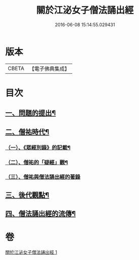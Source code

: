 #+TITLE: 關於江泌女子僧法誦出經 
#+DATE: 2016-06-08 15:14:55.029431

* 版本
 |     CBETA|【電子佛典集成】|

* 目次
** [[file:KR6v0104_001.txt::001-0383a6][一、問題的提出¶]]
** [[file:KR6v0104_001.txt::001-0386a26][二、僧祐時代¶]]
*** [[file:KR6v0104_001.txt::001-0386a27][（一）、《眾經別錄》的記載¶]]
*** [[file:KR6v0104_001.txt::001-0388a25][（二）、僧祐的「疑經」觀¶]]
*** [[file:KR6v0104_001.txt::001-0394a26][（三）、僧祐與僧法誦出經的著錄]]
** [[file:KR6v0104_001.txt::001-0398a4][三、後代觀點¶]]
** [[file:KR6v0104_001.txt::001-0401a3][四、僧法誦出經的流傳¶]]

* 卷
[[file:KR6v0104_001.txt][關於江泌女子僧法誦出經 1]]

